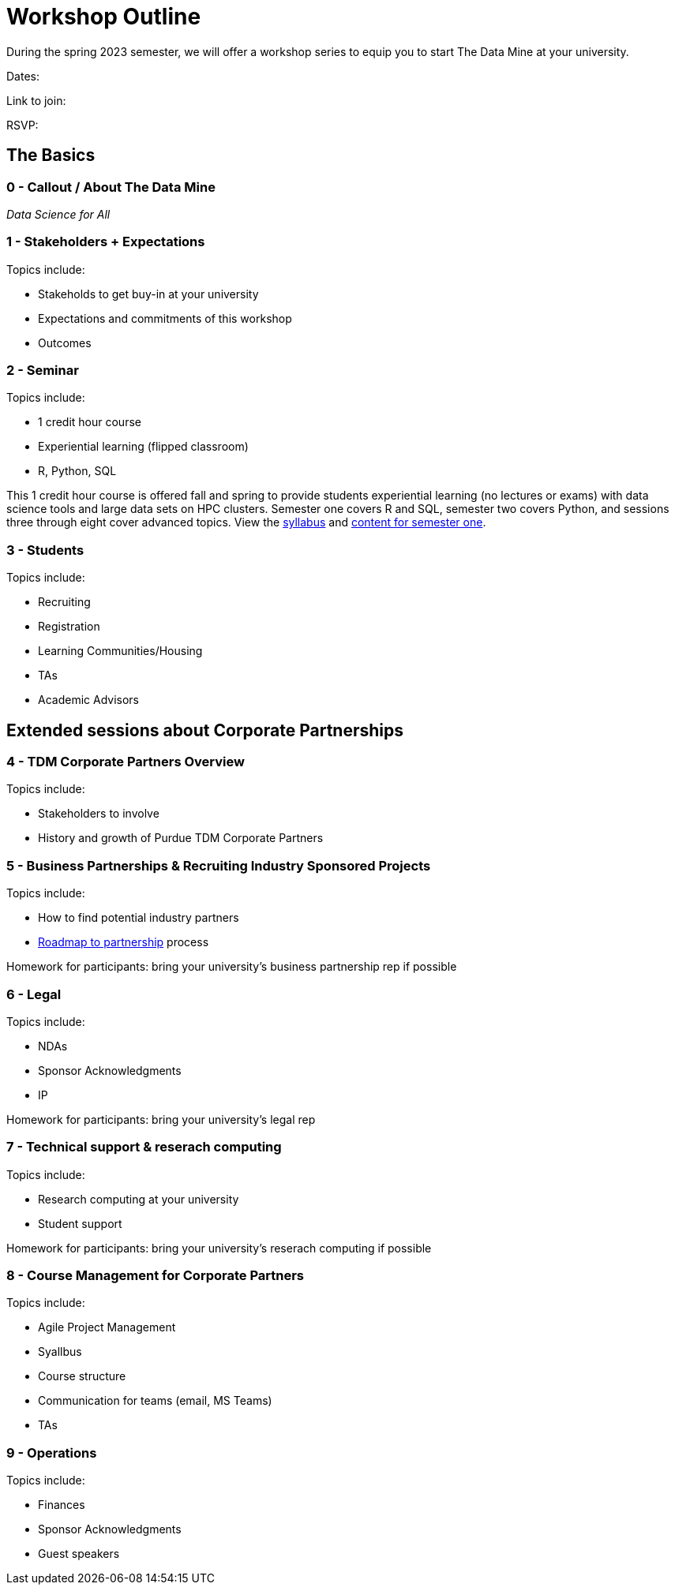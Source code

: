 = Workshop Outline

During the spring 2023 semester, we will offer a workshop series to equip you to start The Data Mine at your university. 

Dates: 

Link to join: 

RSVP: 


== The Basics

=== 0 - Callout / About The Data Mine 

_Data Science for All_ 

=== 1 - Stakeholders + Expectations

Topics include:

* Stakeholds to get buy-in at your university 
* Expectations and commitments of this workshop 
* Outcomes


=== 2 - Seminar 

Topics include: 

* 1 credit hour course
* Experiential learning (flipped classroom)
* R, Python, SQL



This 1 credit hour course is offered fall and spring to provide students experiential learning (no lectures or exams) with data science tools and large data sets on HPC clusters. Semester one covers R and SQL, semester two covers Python, and sessions three through eight cover advanced topics. View the link:https://the-examples-book.com/projects/current-projects/fall2022/syllabus[syllabus] and link:https://the-examples-book.com/projects/current-projects/10100-2022-projects[content for semester one]. 

=== 3 - Students

Topics include: 

* Recruiting
* Registration
* Learning Communities/Housing
* TAs
* Academic Advisors

== Extended sessions about Corporate Partnerships

=== 4 - TDM Corporate Partners Overview 

Topics include: 

* Stakeholders to involve
* History and growth of Purdue TDM Corporate Partners 

=== 5 - Business Partnerships & Recruiting Industry Sponsored Projects

Topics include: 

* How to find potential industry partners
* link:https://the-examples-book.com/crp/mentors/partner[Roadmap to partnership] process 


Homework for participants: bring your university's business partnership rep if possible

=== 6 - Legal 

Topics include: 

* NDAs
* Sponsor Acknowledgments
* IP 

Homework for participants: bring your university's legal rep 

=== 7 - Technical support & reserach computing 

Topics include: 

* Research computing at your university 
* Student support 


Homework for participants: bring your university's reserach computing if possible

=== 8 - Course Management for Corporate Partners

Topics include:

* Agile Project Management 
* Syallbus 
* Course structure
* Communication for teams (email, MS Teams)
* TAs


=== 9 - Operations 

Topics include: 

* Finances
* Sponsor Acknowledgments 
* Guest speakers
